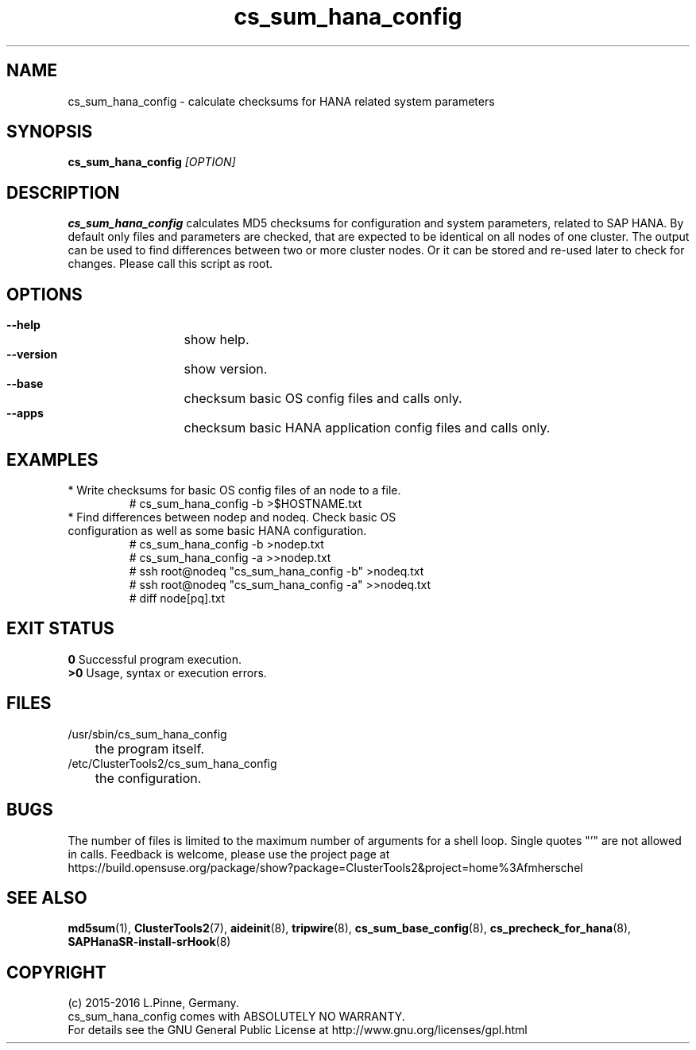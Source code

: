 .TH cs_sum_hana_config 8 "07 Mar 2016" "" "ClusterTools2"
.\"
.SH NAME
cs_sum_hana_config \- calculate checksums for HANA related system parameters
.\"
.SH SYNOPSIS
.B cs_sum_hana_config \fI[OPTION]\fR
.\"
.SH DESCRIPTION
\fBcs_sum_hana_config\fP calculates MD5 checksums for configuration
and system parameters, related to SAP HANA.
By default only files and parameters are checked, that are expected to be 
identical on all nodes of one cluster. The output can be used to find
differences between two or more cluster nodes.
Or it can be stored and re-used later to check for changes.
Please call this script as root.
.br
.\"
.SH OPTIONS
.HP
\fB --help\fR
	show help.
.HP
\fB --version\fR
	show version.
.HP
\fB --base\fR
	checksum basic OS config files and calls only.
.HP
\fB --apps\fR
	checksum basic HANA application config files and calls only.
.\"
.SH EXAMPLES
.br
.TP
* Write checksums for basic OS config files of an node to a file. 
.br
# cs_sum_hana_config -b >$HOSTNAME.txt
.TP
* Find differences between nodep and nodeq. Check basic OS configuration as well as some basic HANA configuration. 
# cs_sum_hana_config -b >nodep.txt
.br
# cs_sum_hana_config -a >>nodep.txt
.br
# ssh root@nodeq "cs_sum_hana_config -b" >nodeq.txt
.br
# ssh root@nodeq "cs_sum_hana_config -a" >>nodeq.txt
.br
# diff node[pq].txt
.\"
.SH EXIT STATUS
.B 0
Successful program execution.
.br
.B >0 
Usage, syntax or execution errors.
.\"
.SH FILES
.TP
/usr/sbin/cs_sum_hana_config
	the program itself.
.TP
/etc/ClusterTools2/cs_sum_hana_config
	the configuration.
.\"
.SH BUGS
The number of files is limited to the maximum number of arguments for a shell
loop. Single quotes "'" are not allowed in calls.
Feedback is welcome, please use the project page at
.br
https://build.opensuse.org/package/show?package=ClusterTools2&project=home%3Afmherschel
.\"
.SH SEE ALSO
\fBmd5sum\fP(1), \fBClusterTools2\fP(7), \fBaideinit\fP(8), \fBtripwire\fP(8),
\fBcs_sum_base_config\fP(8), \fBcs_precheck_for_hana\fP(8),
\fBSAPHanaSR-install-srHook\fP(8)
.\"
.SH COPYRIGHT
(c) 2015-2016 L.Pinne, Germany.
.br
cs_sum_hana_config comes with ABSOLUTELY NO WARRANTY.
.br
For details see the GNU General Public License at
http://www.gnu.org/licenses/gpl.html
.\"

